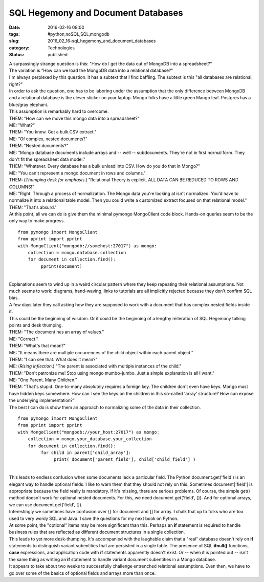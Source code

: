 SQL Hegemony and Document Databases
===================================

:date: 2016-02-16 08:00
:tags: #python,noSQL,SQL,mongodb
:slug: 2016_02_16-sql_hegemony_and_document_databases
:category: Technologies
:status: published

| A surpassingly strange question is this: "How do I get the data out of
  MongoDB into a spreadsheet?"
| The variation is "How can we load the MongoDB data into a relational
  database?"
| I'm always perplexed by this question. It has a subtext that I find
  baffling. The subtext is this "all databases are relational, right?"
| In order to ask the question, one has to be laboring under the
  assumption that the only difference between MongoDB and a relational
  database is the clever sticker on your laptop. Mongo folks have a
  little green Mango leaf. Postgres has a blue/gray elephant.
| This assumption is remarkably hard to overcome.
| THEM: "How can we move this mongo data into a spreadsheet?"
| ME: "What?"
| THEM: "You know. Get a bulk CSV extract."
| ME: "Of complex, nested documents?"
| THEM: "Nested documents?"
| ME: "Mongo database documents include arrays and -- well --
  subdocuments. They're not in first normal form. They don't fit the
  spreadsheet data model."
| THEM: "Whatever. Every database has a bulk unload into CSV. How do you
  do that in Mongo?"
| ME: "You can't represent a mongo document in rows and columns."
| THEM: (*Thumping desk for emphasis*.) "Relational Theory is explicit.
  ALL DATA CAN BE REDUCED TO ROWS AND COLUMNS!"
| ME: "Right. Through a process of normalization. The Mongo data you're
  looking at isn't normalized. You'd have to normalize it into a
  relational table model. Then you could write a customized extract
  focused on that relational model."
| THEM: "That's absurd."
| At this point, all we can do is give them the minimal pymongo
  MongoClient code block. Hands-on queries seem to be the only way to
  make progress.

::

   from pymongo import MongoClient
   from pprint import pprint
   with MongoClient("mongodb://somehost:27017") as mongo:
       collection = mongo.database.collection
       for document in collection.find():
            pprint(document)

| 
| Explanations seem to wind up in a weird circular pattern where they
  keep repeating their relational assumptions. Not much seems to work:
  diagrams, hand-waving, links to tutorials are all implicitly rejected
  because they don't confirm SQL bias.
| A few days later they call asking how they are supposed to work with a
  document that has complex nested fields inside it.
| This could be the beginning of wisdom. Or it could be the beginning of
  a lengthy reiteration of SQL Hegemony talking points and desk
  thumping.
| THEM: "The document has an array of values."
| ME: "Correct."
| THEM: "What's that mean?"
| ME: "It means there are multiple occurrences of the child object
  within each parent object."
| THEM: "I can see that. What does it mean?"
| ME: (*Rising inflection*.) "The parent is associated with multiple
  instances of the child."
| THEM: "Don't patronize me! Stop using mongo mumbo-jumbo. Just a simple
  explanation is all I want."
| ME: "One Parent. Many Children."
| THEM: "That's stupid. One-to-many absolutely requires a foreign key.
  The children don't even have keys. Mongo must have hidden keys
  somewhere. How can I see the keys on the children in this so-called
  'array' structure? How can expose the underlying implementation?"
| The best I can do is show them an approach to normalizing some of the
  data in their collection.

::

   from pymongo import MongoClient
   from pprint import pprint
   with MongoClient("mongodb://your_host:27017") as mongo:
       collection = mongo.your_database.your_collection
       for document in collection.find():
            for child in parent['child_array']:
                 print( document['parent_field'], child['child_field'] )

| 
| This leads to endless confusion when some documents lack a particular
  field. The Python document.get('field') is an elegant way to handle
  optional fields. I like to warn them that they should not rely on
  this. Sometimes document['field'] is appropriate because the field
  really is mandatory. If it's missing, there are serious problems. Of
  course, the simple get() method doesn't work for optional nested
  documents. For this, we need document.get('field', {}). And for
  optional arrays, we can use document.get('field', []).
| Interestingly we sometimes have confusion over {} for document and []
  for array. I chalk that up to folks who are too used to very wordy SQL
  and Java. I save the questions for my next book on Python.
| At some point, the "optional" items may be more significant than this.
  Perhaps an **if** statement is required to handle business rules that
  are reflected as different document structures in a single collection.
| This leads to yet more desk-thumping. It's accompanied with the
  laughable claim that a "real" database doesn't rely on **if**
  statements to distinguish variant subentities that are persisted in a
  single table. The presence of SQL **ifnull()** functions, **case**
  expressions, and application code with **if** statements apparently
  doesn't exist. Or -- when it is pointed out -- isn't the same thing as
  writing an **if** statement to handle variant document subentities in
  a Mongo database.
| It appears to take about two weeks to successfully challenge
  entrenched relational assumptions. Even then, we have to go over some
  of the basics of optional fields and arrays more than once.





